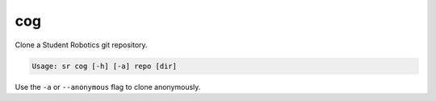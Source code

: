 cog
===

Clone a Student Robotics git repository.

.. code::

    Usage: sr cog [-h] [-a] repo [dir]

Use the ``-a`` or ``--anonymous`` flag to clone anonymously.
